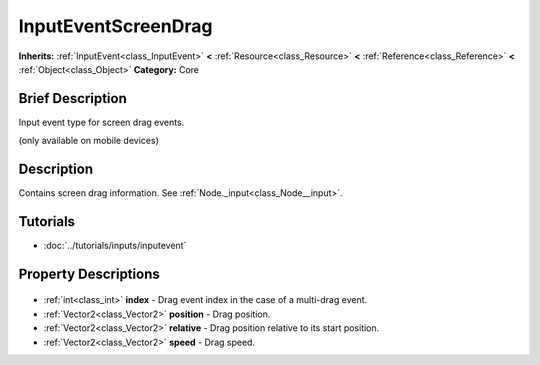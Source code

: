 .. Generated automatically by doc/tools/makerst.py in Godot's source tree.
.. DO NOT EDIT THIS FILE, but the InputEventScreenDrag.xml source instead.
.. The source is found in doc/classes or modules/<name>/doc_classes.

.. _class_InputEventScreenDrag:

InputEventScreenDrag
====================

**Inherits:** :ref:`InputEvent<class_InputEvent>` **<** :ref:`Resource<class_Resource>` **<** :ref:`Reference<class_Reference>` **<** :ref:`Object<class_Object>`
**Category:** Core

Brief Description
-----------------

Input event type for screen drag events.

(only available on mobile devices)

Description
-----------

Contains screen drag information. See :ref:`Node._input<class_Node__input>`.

Tutorials
---------

- :doc:`../tutorials/inputs/inputevent`

Property Descriptions
---------------------

  .. _class_InputEventScreenDrag_index:

- :ref:`int<class_int>` **index** - Drag event index in the case of a multi-drag event.

  .. _class_InputEventScreenDrag_position:

- :ref:`Vector2<class_Vector2>` **position** - Drag position.

  .. _class_InputEventScreenDrag_relative:

- :ref:`Vector2<class_Vector2>` **relative** - Drag position relative to its start position.

  .. _class_InputEventScreenDrag_speed:

- :ref:`Vector2<class_Vector2>` **speed** - Drag speed.


